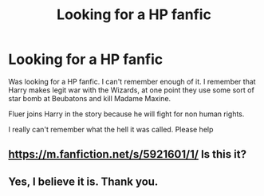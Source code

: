 #+TITLE: Looking for a HP fanfic

* Looking for a HP fanfic
:PROPERTIES:
:Author: SpaceOdinn
:Score: 1
:DateUnix: 1442560001.0
:DateShort: 2015-Sep-18
:FlairText: Request
:END:
Was looking for a HP fanfic. I can't remember enough of it. I remember that Harry makes legit war with the Wizards, at one point they use some sort of star bomb at Beubatons and kill Madame Maxine.

Fluer joins Harry in the story because he will fight for non human rights.

I really can't remember what the hell it was called. Please help


** [[https://m.fanfiction.net/s/5921601/1/]] Is this it?
:PROPERTIES:
:Author: damnyouall2hell
:Score: 1
:DateUnix: 1442564596.0
:DateShort: 2015-Sep-18
:END:


** Yes, I believe it is. Thank you.
:PROPERTIES:
:Author: SpaceOdinn
:Score: 1
:DateUnix: 1443080089.0
:DateShort: 2015-Sep-24
:END:
